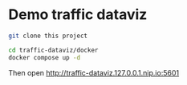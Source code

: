 * Demo traffic dataviz

#+begin_src bash
git clone this project

cd traffic-dataviz/docker
docker compose up -d
#+end_src

Then open http://traffic-dataviz.127.0.0.1.nip.io:5601


